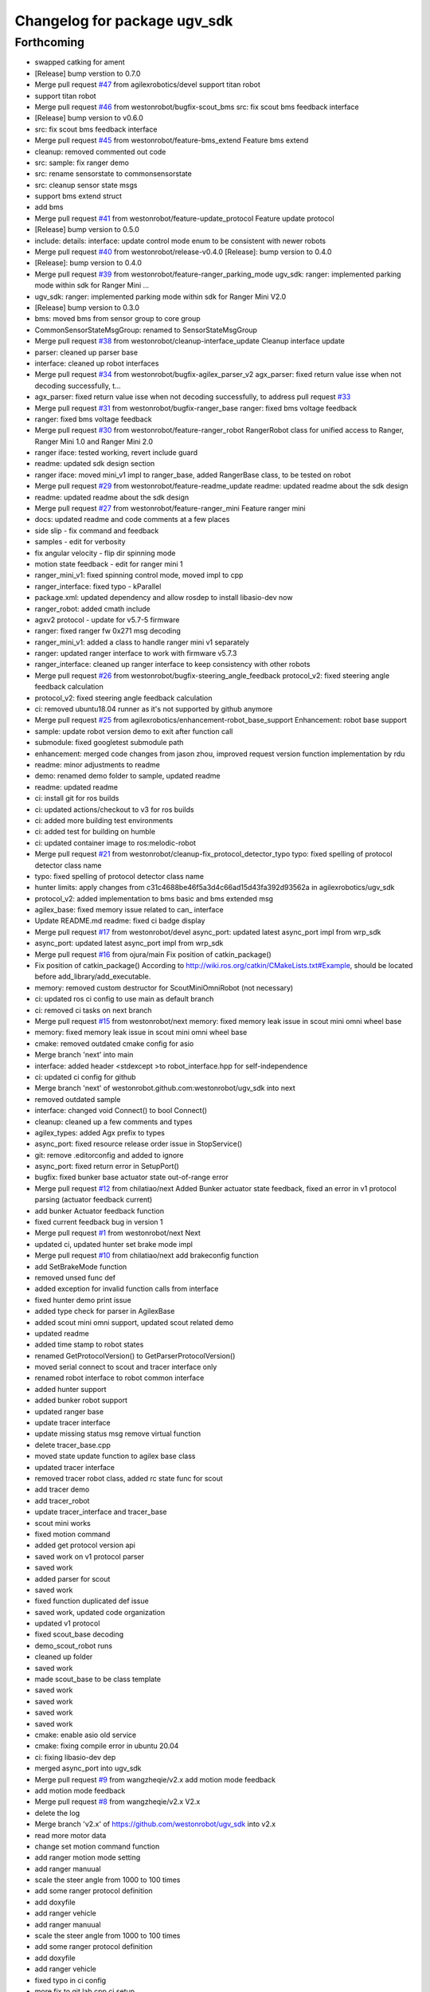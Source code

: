 ^^^^^^^^^^^^^^^^^^^^^^^^^^^^^
Changelog for package ugv_sdk
^^^^^^^^^^^^^^^^^^^^^^^^^^^^^

Forthcoming
-----------
* swapped catking for ament
* [Release] bump verstion to 0.7.0
* Merge pull request `#47 <https://github.com/LCAS/ugv_sdk/issues/47>`_ from agilexrobotics/devel
  support titan robot
* support titan robot
* Merge pull request `#46 <https://github.com/LCAS/ugv_sdk/issues/46>`_ from westonrobot/bugfix-scout_bms
  src: fix scout bms feedback interface
* [Release] bump version to v0.6.0
* src: fix scout bms feedback interface
* Merge pull request `#45 <https://github.com/LCAS/ugv_sdk/issues/45>`_ from westonrobot/feature-bms_extend
  Feature bms extend
* cleanup: removed commented out code
* src: sample: fix ranger demo
* src: rename sensorstate to commonsensorstate
* src: cleanup sensor state msgs
* support bms extend struct
* add bms
* Merge pull request `#41 <https://github.com/LCAS/ugv_sdk/issues/41>`_ from westonrobot/feature-update_protocol
  Feature update protocol
* [Release] bump version to 0.5.0
* include: details: interface: update control mode enum to be consistent with newer robots
* Merge pull request `#40 <https://github.com/LCAS/ugv_sdk/issues/40>`_ from westonrobot/release-v0.4.0
  [Release]: bump version to 0.4.0
* [Release]: bump version to 0.4.0
* Merge pull request `#39 <https://github.com/LCAS/ugv_sdk/issues/39>`_ from westonrobot/feature-ranger_parking_mode
  ugv_sdk: ranger: implemented parking mode within sdk for Ranger Mini …
* ugv_sdk: ranger: implemented parking mode within sdk for Ranger Mini V2.0
* [Release] bump version to 0.3.0
* bms: moved bms from sensor group to core group
* CommonSensorStateMsgGroup: renamed to SensorStateMsgGroup
* Merge pull request `#38 <https://github.com/LCAS/ugv_sdk/issues/38>`_ from westonrobot/cleanup-interface_update
  Cleanup interface update
* parser: cleaned up parser base
* interface: cleaned up robot interfaces
* Merge pull request `#34 <https://github.com/LCAS/ugv_sdk/issues/34>`_ from westonrobot/bugfix-agilex_parser_v2
  agx_parser: fixed return value isse when not decoding successfully, t…
* agx_parser: fixed return value isse when not decoding successfully, to address pull request `#33 <https://github.com/LCAS/ugv_sdk/issues/33>`_
* Merge pull request `#31 <https://github.com/LCAS/ugv_sdk/issues/31>`_ from westonrobot/bugfix-ranger_base
  ranger: fixed bms voltage feedback
* ranger: fixed bms voltage feedback
* Merge pull request `#30 <https://github.com/LCAS/ugv_sdk/issues/30>`_ from westonrobot/feature-ranger_robot
  RangerRobot class for unified access to Ranger, Ranger Mini 1.0 and Ranger Mini 2.0
* ranger iface: tested working, revert include guard
* readme: updated sdk design section
* ranger iface: moved mini_v1 impl to ranger_base, added RangerBase class, to be tested on robot
* Merge pull request `#29 <https://github.com/LCAS/ugv_sdk/issues/29>`_ from westonrobot/feature-readme_update
  readme: updated readme about the sdk design
* readme: updated readme about the sdk design
* Merge pull request `#27 <https://github.com/LCAS/ugv_sdk/issues/27>`_ from westonrobot/feature-ranger_mini
  Feature ranger mini
* docs: updated readme and code comments at a few places
* side slip - fix command and feedback
* samples - edit for verbosity
* fix angular velocity - flip dir spinning mode
* motion state feedback - edit for ranger mini 1
* ranger_mini_v1: fixed spinning control mode, moved impl to cpp
* ranger_interface: fixed typo - kParallel
* package.xml: updated dependency and allow rosdep to install libasio-dev now
* ranger_robot: added cmath include
* agxv2 protocol - update for v5.7-5 firmware
* ranger: fixed ranger fw 0x271 msg decoding
* ranger_mini_v1: added a class to handle ranger mini v1 separately
* ranger: updated ranger interface to work with firmware v5.7.3
* ranger_interface: cleaned up ranger interface to keep consistency with other robots
* Merge pull request `#26 <https://github.com/LCAS/ugv_sdk/issues/26>`_ from westonrobot/bugfix-steering_angle_feedback
  protocol_v2: fixed steering angle feedback calculation
* protocol_v2: fixed steering angle feedback calculation
* ci: removed ubuntu18.04 runner as it's not supported by github anymore
* Merge pull request `#25 <https://github.com/LCAS/ugv_sdk/issues/25>`_ from agilexrobotics/enhancement-robot_base_support
  Enhancement: robot base support
* sample: update robot version demo to exit after function call
* submodule: fixed googletest submodule path
* enhancement: merged code changes from jason zhou, improved request version function implementation by rdu
* readme: minor adjustments to readme
* demo: renamed demo folder to sample, updated readme
* readme: updated readme
* ci: install git for ros builds
* ci: updated actions/checkout to v3 for ros builds
* ci: added more building test environments
* ci: added test for building on humble
* ci: updated container image to ros:melodic-robot
* Merge pull request `#21 <https://github.com/LCAS/ugv_sdk/issues/21>`_ from westonrobot/cleanup-fix_protocol_detector_typo
  typo: fixed spelling of protocol detector class name
* typo: fixed spelling of protocol detector class name
* hunter limits: apply changes from c31c4688be46f5a3d4c66ad15d43fa392d93562a in agilexrobotics/ugv_sdk
* protocol_v2: added implementation to bms basic and bms extended msg
* agilex_base: fixed memory issue related to can\_ interface
* Update README.md
  readme: fixed ci badge display
* Merge pull request `#17 <https://github.com/LCAS/ugv_sdk/issues/17>`_ from westonrobot/devel
  async_port: updated latest async_port impl from wrp_sdk
* async_port: updated latest async_port impl from wrp_sdk
* Merge pull request `#16 <https://github.com/LCAS/ugv_sdk/issues/16>`_ from ojura/main
  Fix position of catkin_package()
* Fix position of catkin_package()
  According to http://wiki.ros.org/catkin/CMakeLists.txt#Example, should be located before add_library/add_executable.
* memory: removed custom destructor for ScoutMiniOmniRobot (not necessary)
* ci: updated ros ci config to use main as default branch
* ci: removed ci tasks on next branch
* Merge pull request `#15 <https://github.com/LCAS/ugv_sdk/issues/15>`_ from westonrobot/next
  memory: fixed memory leak issue in scout mini omni wheel base
* memory: fixed memory leak issue in scout mini omni wheel base
* cmake: removed outdated cmake config for asio
* Merge branch 'next' into main
* interface: added header <stdexcept >to robot_interface.hpp for self-independence
* ci: updated ci config for github
* Merge branch 'next' of westonrobot.github.com:westonrobot/ugv_sdk into next
* removed outdated sample
* interface: changed void Connect() to bool Connect()
* cleanup: cleaned up a few comments and types
* agilex_types: added Agx prefix to types
* async_port: fixed resource release order issue in StopService()
* git: remove .editorconfig and added to ignore
* async_port: fixed return error in SetupPort()
* bugfix: fixed bunker base actuator state out-of-range error
* Merge pull request `#12 <https://github.com/LCAS/ugv_sdk/issues/12>`_ from chilatiao/next
  Added Bunker actuator state feedback, fixed an error in v1 protocol parsing (actuator feedback current)
* add bunker Actuator feedback function
* fixed current feedback bug in version 1
* Merge pull request `#1 <https://github.com/LCAS/ugv_sdk/issues/1>`_ from westonrobot/next
  Next
* updated ci, updated hunter set brake mode impl
* Merge pull request `#10 <https://github.com/LCAS/ugv_sdk/issues/10>`_ from chilatiao/next
  add brakeconfig function
* add SetBrakeMode function
* removed unsed func def
* added exception for invalid function calls from interface
* fixed hunter demo print issue
* added type check for parser in AgilexBase
* added scout mini omni support, updated scout related demo
* updated readme
* added time stamp to robot states
* renamed GetProtocolVersion() to GetParserProtocolVersion()
* moved serial connect to scout and tracer interface only
* renamed robot interface to robot common interface
* added hunter support
* added bunker robot support
* updated ranger base
* update tracer interface
* update missing status msg remove virtual function
* delete tracer_base.cpp
* moved state update function to agilex base class
* updated tracer interface
* removed tracer robot class, added rc state func for scout
* add tracer demo
* add tracer_robot
* update tracer_interface and tracer_base
* scout mini works
* fixed motion command
* added get protocol version api
* saved work on v1 protocol parser
* saved work
* added parser for scout
* saved work
* fixed function duplicated def issue
* saved work, updated code organization
* updated v1 protocol
* fixed scout_base decoding
* demo_scout_robot runs
* cleaned up folder
* saved work
* made scout_base to be class template
* saved work
* saved work
* saved work
* saved work
* cmake: enable asio old service
* cmake: fixing compile error in ubuntu 20.04
* ci: fixing libasio-dev dep
* merged async_port into ugv_sdk
* Merge pull request `#9 <https://github.com/LCAS/ugv_sdk/issues/9>`_ from wangzheqie/v2.x
  add motion mode feedback
* add motion mode feedback
* Merge pull request `#8 <https://github.com/LCAS/ugv_sdk/issues/8>`_ from wangzheqie/v2.x
  V2.x
* delete the log
* Merge branch 'v2.x' of https://github.com/westonrobot/ugv_sdk into v2.x
* read more motor data
* change set motion command function
* add ranger motion mode setting
* add ranger manuual
* scale the steer angle from 1000 to 100 times
* add some ranger protocol definition
* add doxyfile
* add ranger vehicle
* add ranger manuual
* scale the steer angle from 1000 to 100 times
* add some ranger protocol definition
* add doxyfile
* add ranger vehicle
* fixed typo in ci config
* more fix to git lab cpp ci setup
* updated github ci
* removed uart related description in readme
* more adjustments to readme
* updated readme
* updated README.md
* Merge branch 'update_protocol_v2.x' into 'v2.x'
  Update protocol v2.x
  See merge request westonrobot/public/ugv_sdk!1
* updated ci project path
* changed to make install instead of install .deb
* trying to resolve ci installation of .deb file
* resolved path issue in ci for cpp build
* enabled all ci images
* updated ci for xenial-cpp
* updated ci for kinetic-catkin-build
* fixed light command ctrl constant
* updated some path for app and demo for scout and tracer
* replaced wrp_io with async_port
* added in agx_protocol_v2
* moved ugv_sdk out from sub-folder
* removed wrp_io submodule
* updated can id for hunter
* updated scout code
* more cleanup to tracer_base
* tracer protocol v2.0 works
* saved work on protocol v2 for tracer
* removed uart support from protocol v2
* saved work on protocol v2, will remove uart support
* saved work on proto v2
* updated github action
* renamed folder with '_v2' back, disabled ci for ros temporarily
* V2.x (`#5 <https://github.com/LCAS/ugv_sdk/issues/5>`_)
  * added support of scout and hunter for protocol v2.0
* some code cleanup, started working on protocol v2.0
* updated to use lastest ci image
* sync with lastest wrp_io
* removed hunter_base to reduce ci time
* ci: removed requirements for higher version of cmake
* cleanedup ci setup and reverted back to using images from rduweston
* ci: offical ubuntu:20.04 gets stuck at geographic area selection
* ci: use ubuntu:18.04 and 20.04
* testing ci to use ubuntu:16.04 directly
* lowered cmake version requirements of ugv_sdk pkg'
* set ci to test build with cmake 3.5.1 in ubuntu 16.04
* updated readme on git submodule
* fixing ros ci on github
* udpated github ci
* Merge branch 'master' of https://gitlab.com/westonrobot/core/wrp_sdk
* updated readme and ci
* cleaned up ci config, removed test
* updated catkin config for ugv_sdk
* updated pcakge.xml for ugv_sdk
* updated wrp_io
* still trying to fix ci
* updated ci to update submodule manually
* major update to repo structure
* updated readme
* removed outdated line from readme
* updated readme
* updated readme
* increased cmake minimal version to be 3.13.0 to reflect actual requirement
* lowered cmake version to 3.5.1 for ubuntu 16.04
* updated readme about cmake
* added ubuntu 16.04 and ros kinetic to ci
* fixed typo in cmake/wrp_sdkConfig.cmake.in
* added en manual
* Merge branch 'master' of https://gitlab.com/westonrobot/core/wrp_sdk
* updated mobile base to use lastest serial communication impl
* saved work on timeout
* tested timeout
* added cmd timeout logic
* reverted back changes to function signature of serial rx callback func
* saved work on cmd timeout, not tested yet
* saved work on cmd timeout, not finished yet
* fixed can communication issue in mobile_base.cpp, tested with robot
* Merge branch 'asyncio' into 'master'
  Asyncio
  See merge request westonrobot/core/wrp_sdk!3
* updated ci permission
* added scout_base and hunter_base in ci config to test building dependency
* moved asio folder and tested catkin-isolated build
* install asio headers separately to the root include
* updated build type in cpp-ci config
* updated asio install structure
* updated to use updated asyncio implementation
* updated ci: added cpp build/test in ubuntu focal
* added noetic test
* updated cmakelists for ros build, added ci config to test both catkin_make and catkin_make_isolated
* update ci yml
* fixed docker image name
* added ci config to test building with catkin
* fixed ci test binary path issue
* fixed ci error
* updated ci config, test using different images
* Merge branch 'master' of https://gitlab.com/westonrobot/core/wrp_sdk
* added cppcheck config
* moved asyncio source files to folder src/asyncio, removed unused variable in scout_base.hpp
* Merge branch 'master' of https://github.com/westonrobot/wrp_sdk
* Merge branch 'PD_dev' into 'master'
  Fixed Scout demo bug
  See merge request westonrobot/core/wrp_sdk!1
* fixed scout demo bug, removed redecleration of fields in scout_base the hide mobile_base fields
* Update .gitlab-ci.yml
* Update .gitlab-ci.yml
* Update .gitlab-ci.yml
* Update .gitlab-ci.yml
* more cleanup in pkg info
* Update .gitlab-ci.yml to run test
* Update standalone-ci.yml
  added test run
* updated test config
* fixed cmake generated target path error
* updated cmake to put all executables in bin and libs in lib
* Update README.md
  Added badge for ROS CI
* Update ros-ci.yml
* Update ros-ci.yml
* Update ros-ci.yml
* Update ros-ci.yml
* Update ros-ci.yml
* Update ros-ci.yml
* Update ros-ci.yml
* Update ros-ci.yml
* Update ros-ci.yml
  trying to resolve catkin command not found issue
* Create ros-ci.yml
  add ci configuration for ros
* removed gitlab badge since it's not accessible from github mirror
* Update README.md, added gitlab pipeline badge
* Update README.md
  updated github workflow badge
* Update standalone-ci.yml
  updated standalone C++ flow name to be Cpp
* Update standalone-ci.yml
  changed workflow name to be standalone-ci from C/C++ CI
* Update README.md
  trying to add a ci action status badge
* updated action step name
* Update and rename c-cpp.yml to standalone-ci.yml
  merged pack and build into one step
* Update c-cpp.yml
* Update c-cpp.yml
  use sudo to install new pkgs
* Create c-cpp.yml
* updated readme: cleanup installation instructions
* Update .gitlab-ci.yml
* Update .gitlab-ci.yml
* Add .gitlab-ci.yml
* updated cmake configuration to build without ROS
* added scripts to setup/bringup can
* removed old names
* updated scout base to use class MobileBase
* removed unnecessary func declaration in hunter module
* updated readme
* make catkin optional
* added catkin lib config
* merged with next
* saved work
* saved work
* saved work
* saved work
* finished hunter HunterBase::SendRobotCmd()
* saved work
* created mobile base class
* more code cleanup
* code compiles with new structure
* commented out install
* saved work
* updated hunter max steering angle
* used const var to represent motor number
* updated hunter state variable name
* added catkin support
* Merge branch 'master' of https://bitbucket.org/westonrobotsoftware/wrp_sdk
* Merge branch 'master' of https://github.com/westonrobot/wrp_sdk
* removed irrlevant docs
* added tracer sdk
* Update README.md
* saved work
* code cleanup
* initial comit, ported scout_sdk and added hunter support
* Initial commit
* Contributors: Du Ruixiang, Hans Kurnia, Marc Hanheide, Matthew Ong, Pin Loon Lee, Ruixiang Du, Tan Pin Da, Your Name, agilexrobotics, chilatiao, hanskw-weston, hanskw4267, ihrabar, karthee-weston, lagrangeluo, pinloon.lee, rdu, wangzheqie, zhoups
